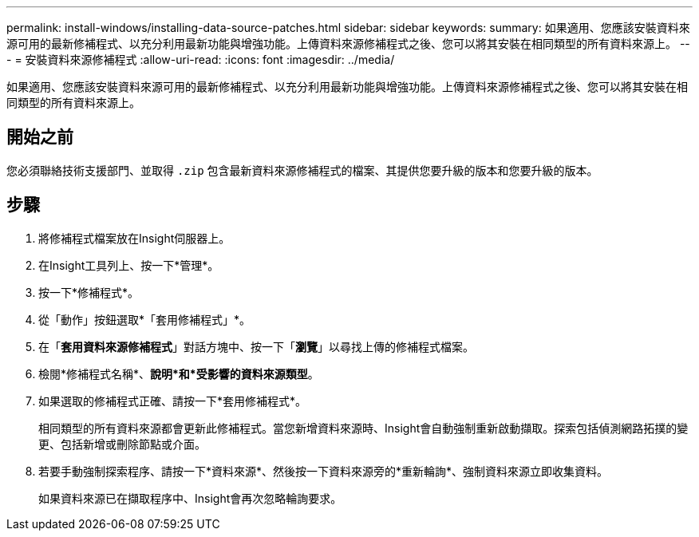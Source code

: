 ---
permalink: install-windows/installing-data-source-patches.html 
sidebar: sidebar 
keywords:  
summary: 如果適用、您應該安裝資料來源可用的最新修補程式、以充分利用最新功能與增強功能。上傳資料來源修補程式之後、您可以將其安裝在相同類型的所有資料來源上。 
---
= 安裝資料來源修補程式
:allow-uri-read: 
:icons: font
:imagesdir: ../media/


[role="lead"]
如果適用、您應該安裝資料來源可用的最新修補程式、以充分利用最新功能與增強功能。上傳資料來源修補程式之後、您可以將其安裝在相同類型的所有資料來源上。



== 開始之前

您必須聯絡技術支援部門、並取得 `.zip` 包含最新資料來源修補程式的檔案、其提供您要升級的版本和您要升級的版本。



== 步驟

. 將修補程式檔案放在Insight伺服器上。
. 在Insight工具列上、按一下*管理*。
. 按一下*修補程式*。
. 從「動作」按鈕選取*「套用修補程式」*。
. 在「*套用資料來源修補程式*」對話方塊中、按一下「*瀏覽*」以尋找上傳的修補程式檔案。
. 檢閱*修補程式名稱*、*說明*和*受影響的資料來源類型*。
. 如果選取的修補程式正確、請按一下*套用修補程式*。
+
相同類型的所有資料來源都會更新此修補程式。當您新增資料來源時、Insight會自動強制重新啟動擷取。探索包括偵測網路拓撲的變更、包括新增或刪除節點或介面。

. 若要手動強制探索程序、請按一下*資料來源*、然後按一下資料來源旁的*重新輪詢*、強制資料來源立即收集資料。
+
如果資料來源已在擷取程序中、Insight會再次忽略輪詢要求。


